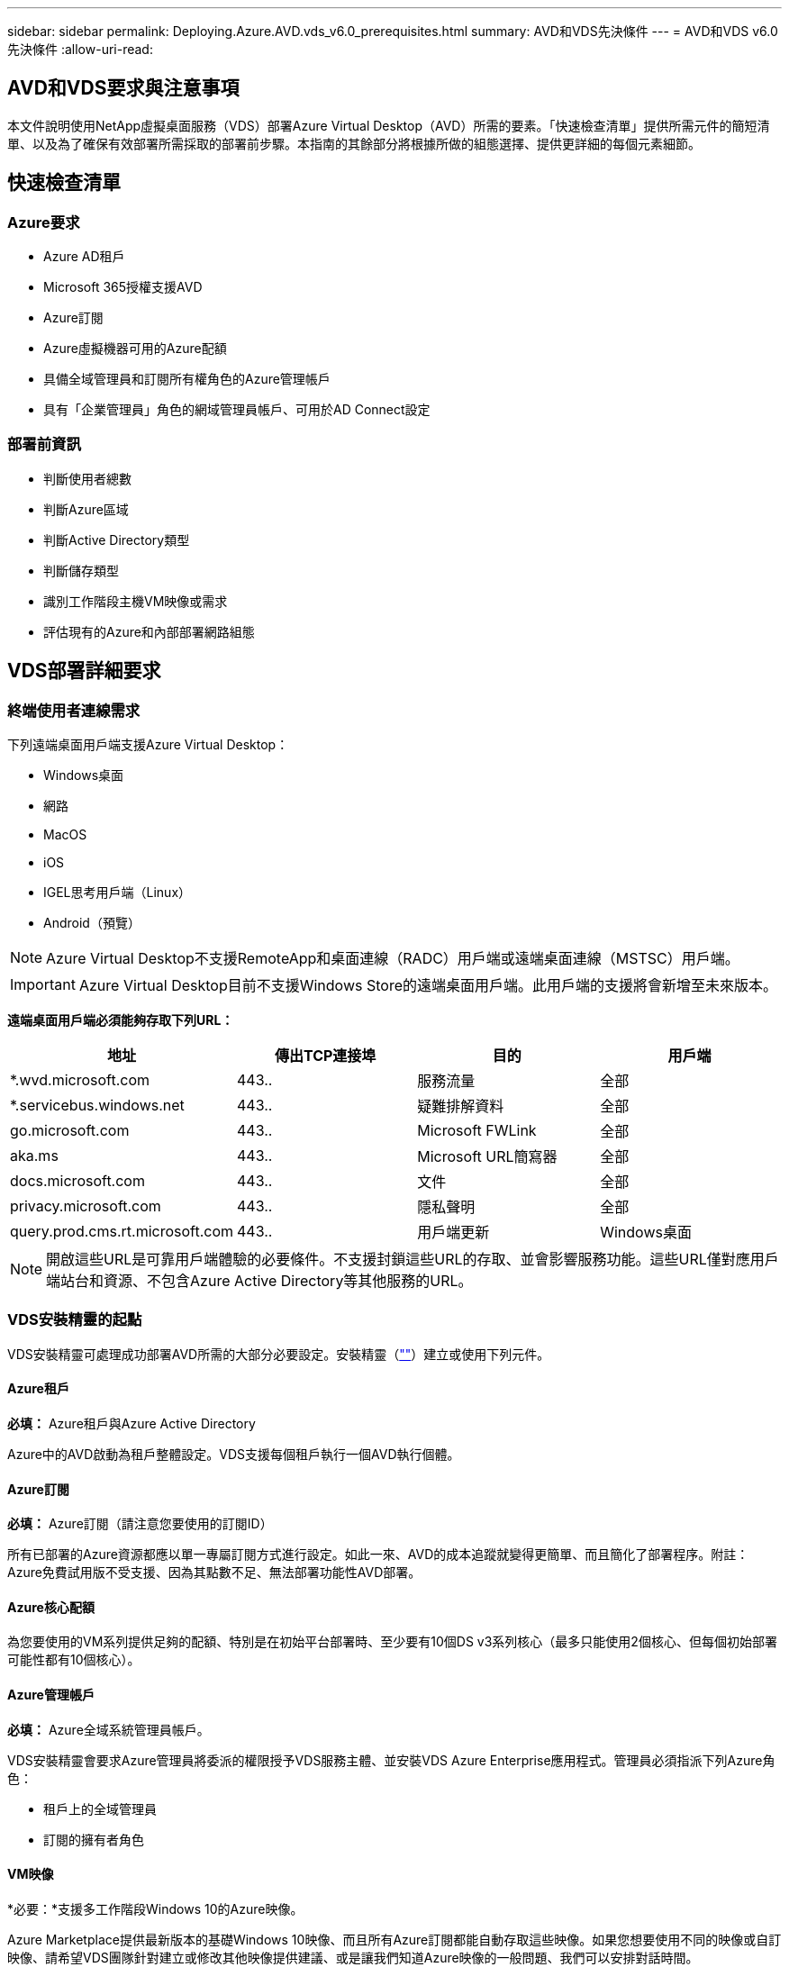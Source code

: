 ---
sidebar: sidebar 
permalink: Deploying.Azure.AVD.vds_v6.0_prerequisites.html 
summary: AVD和VDS先決條件 
---
= AVD和VDS v6.0先決條件
:allow-uri-read: 




== AVD和VDS要求與注意事項

本文件說明使用NetApp虛擬桌面服務（VDS）部署Azure Virtual Desktop（AVD）所需的要素。「快速檢查清單」提供所需元件的簡短清單、以及為了確保有效部署所需採取的部署前步驟。本指南的其餘部分將根據所做的組態選擇、提供更詳細的每個元素細節。



== 快速檢查清單



=== Azure要求

* Azure AD租戶
* Microsoft 365授權支援AVD
* Azure訂閱
* Azure虛擬機器可用的Azure配額
* 具備全域管理員和訂閱所有權角色的Azure管理帳戶
* 具有「企業管理員」角色的網域管理員帳戶、可用於AD Connect設定




=== 部署前資訊

* 判斷使用者總數
* 判斷Azure區域
* 判斷Active Directory類型
* 判斷儲存類型
* 識別工作階段主機VM映像或需求
* 評估現有的Azure和內部部署網路組態




== VDS部署詳細要求



=== 終端使用者連線需求

.下列遠端桌面用戶端支援Azure Virtual Desktop：
* Windows桌面
* 網路
* MacOS
* iOS
* IGEL思考用戶端（Linux）
* Android（預覽）



NOTE: Azure Virtual Desktop不支援RemoteApp和桌面連線（RADC）用戶端或遠端桌面連線（MSTSC）用戶端。


IMPORTANT: Azure Virtual Desktop目前不支援Windows Store的遠端桌面用戶端。此用戶端的支援將會新增至未來版本。

*遠端桌面用戶端必須能夠存取下列URL：*

[cols="25,25,25,25"]
|===
| 地址 | 傳出TCP連接埠 | 目的 | 用戶端 


| *.wvd.microsoft.com | 443.. | 服務流量 | 全部 


| *.servicebus.windows.net | 443.. | 疑難排解資料 | 全部 


| go.microsoft.com | 443.. | Microsoft FWLink | 全部 


| aka.ms | 443.. | Microsoft URL簡寫器 | 全部 


| docs.microsoft.com | 443.. | 文件 | 全部 


| privacy.microsoft.com | 443.. | 隱私聲明 | 全部 


| query.prod.cms.rt.microsoft.com | 443.. | 用戶端更新 | Windows桌面 
|===

NOTE: 開啟這些URL是可靠用戶端體驗的必要條件。不支援封鎖這些URL的存取、並會影響服務功能。這些URL僅對應用戶端站台和資源、不包含Azure Active Directory等其他服務的URL。



=== VDS安裝精靈的起點

VDS安裝精靈可處理成功部署AVD所需的大部分必要設定。安裝精靈（link:https://cwasetup.cloudworkspace.com[""]）建立或使用下列元件。



==== Azure租戶

*必填：* Azure租戶與Azure Active Directory

Azure中的AVD啟動為租戶整體設定。VDS支援每個租戶執行一個AVD執行個體。



==== Azure訂閱

*必填：* Azure訂閱（請注意您要使用的訂閱ID）

所有已部署的Azure資源都應以單一專屬訂閱方式進行設定。如此一來、AVD的成本追蹤就變得更簡單、而且簡化了部署程序。附註：Azure免費試用版不受支援、因為其點數不足、無法部署功能性AVD部署。



==== Azure核心配額

為您要使用的VM系列提供足夠的配額、特別是在初始平台部署時、至少要有10個DS v3系列核心（最多只能使用2個核心、但每個初始部署可能性都有10個核心）。



==== Azure管理帳戶

*必填：* Azure全域系統管理員帳戶。

VDS安裝精靈會要求Azure管理員將委派的權限授予VDS服務主體、並安裝VDS Azure Enterprise應用程式。管理員必須指派下列Azure角色：

* 租戶上的全域管理員
* 訂閱的擁有者角色




==== VM映像

*必要：*支援多工作階段Windows 10的Azure映像。

Azure Marketplace提供最新版本的基礎Windows 10映像、而且所有Azure訂閱都能自動存取這些映像。如果您想要使用不同的映像或自訂映像、請希望VDS團隊針對建立或修改其他映像提供建議、或是讓我們知道Azure映像的一般問題、我們可以安排對話時間。



==== Active Directory

AVD要求使用者身分識別必須是Azure AD的一部分、且VM必須加入與該Azure AD執行個體同步的Active Directory網域。VM無法直接附加至Azure AD執行個體、因此必須設定網域控制器、並與Azure AD同步。

.這些支援選項包括：
* 在訂閱中自動建置Active Directory執行個體。AD執行個體通常是由VDS在VDS控制VM（WMGR1）上建立、適用於使用此選項的Azure虛擬桌面部署。AD Connect必須設定並設定為與Azure AD同步、作為設定程序的一部分。
+
image:AD Options New.png[""]

* 整合至現有的Active Directory網域、可透過Azure訂閱存取（通常透過Azure VPN或Express Route）、並使用AD Connect或協力廠商產品將其使用者清單與Azure AD同步。
+
image:AD Options Existing.png[""]





==== 儲存層

在AVD中、儲存策略的設計目的是讓AVD工作階段VM上不會有持續的使用者/公司資料。使用者設定檔、使用者檔案和資料夾的持續資料、以及公司/應用程式資料、均裝載在獨立資料層上的一或多個資料Volume上。

FSLogix是一種設定檔容器化技術、可在工作階段初始化時、將使用者設定檔容器（VHD或VHDX格式）安裝至工作階段主機、以解決許多使用者設定檔問題（例如資料過度擴張和登入緩慢）。

由於此架構、因此需要資料儲存功能。此功能必須能夠處理每天早上/下午大量使用者同時登入/登出時所需的資料傳輸。即使是中等規模的環境、也可能需要大量的資料傳輸需求。資料儲存層的磁碟效能是主要的終端使用者效能變數之一、因此必須特別注意適當調整此儲存設備的效能大小、而不只是儲存容量。一般而言、儲存層的規模應能支援每位使用者5-15 IOPS。

.VDS安裝精靈支援下列組態：
* 設定及組態Azure NetApp Files 設定（ANF）（建議）。_anf標準服務層級最多可支援150位使用者、建議使用150至500位使用者的環境、以提供優質服務。對於超過500位使用者、建議使用ANF Ultra。_
+
image:Storage Layer 1.png[""]

* 設定及設定檔案伺服器VM
+
image:Storage Layer 3.png[""]





==== 網路

*必填：*所有現有網路子網路的詳細目錄、包括Azure透過Azure Express Route或VPN訂閱所能看到的任何子網路。部署必須避免重複的子網路。

VDS設定精靈可讓您定義網路範圍、以便在需要或必須避免範圍的情況下、將其納入與現有網路的計畫整合。

在部署期間決定使用者的IP範圍。根據Azure最佳實務做法、僅支援私有範圍內的IP位址。

.支援的選項包括下列項目、但預設為/20範圍：
* 從192到168、255、168、0到255
* 從172.16.0.0到172.31.255
* 10.0.0.0到10.255.255.255




==== CWMGR1

VDS的某些獨特功能（例如節省成本的工作負載排程和即時擴充功能）需要在租戶內部安裝管理功能、才能訂購。因此、將名為CWMGR1的管理VM部署為VDS安裝精靈自動化的一部分。除了VDS自動化工作之外、此虛擬機器也會將VDS組態保存在SQL Express資料庫、本機記錄檔和稱為DCConfig的進階組態公用程式中。

.視VDS設定精靈中的選擇而定、此VM可用於裝載其他功能、包括：
* RDS閘道（僅用於RDS部署）
* HTML 5閘道（僅用於RDS部署）
* RDS授權伺服器（僅用於RDS部署）
* 網域控制器（若已選擇）




=== 部署精靈中的決策樹狀結構

在初始部署中、我們會回答一系列問題、以自訂新環境的設定。以下是要做出的重大決策概要。



==== Azure地區

決定要裝載AVD虛擬機器的Azure地區或地區。請注意Azure NetApp Files 、支援GPU的某些VM系列（例如、支援GPU的VM）具有已定義的Azure區域支援清單、而AVD則適用於大部分地區。

* 此連結可用於識別 link:https://azure.microsoft.com/en-us/global-infrastructure/services/["Azure產品供應情況依地區而定"]




==== Active Directory類型

決定您要使用的Active Directory類型：

* 現有內部Active Directory
* 請參閱 link:Deploying.Azure.AVD.vds_v5.4_components_and_permissions.html["AVD VDS元件與權限"] 請參閱文件、以瞭解Azure和本機Active Directory環境中所需的權限和元件
* 全新Azure訂閱型Active Directory執行個體
* Azure Active Directory網域服務




==== 資料儲存

決定使用者設定檔、個別檔案和公司共用的資料放置位置。選項包括：

* Azure NetApp Files
* Azure檔案
* 傳統檔案伺服器（使用託管磁碟的Azure VM）




== 現有元件的NetApp VDS部署需求



=== 使用現有Active Directory網域控制器進行NetApp VDS部署

此組態類型可延伸現有的Active Directory網域、以支援AVD執行個體。在這種情況下、VDS會在網域中部署一組有限的元件、以支援AVD元件的自動化資源配置與管理工作。

.此組態需要：
* 現有的Active Directory網域控制器、可由Azure Vnet上的VM存取、通常是透過Azure VPN或Express Route、或是Azure中建立的網域控制器。
* 加入VDS元件和權限、以便在VDS加入網域時管理AVD主機集區和資料磁碟區。AVD VDS元件與權限指南定義所需的元件與權限、而部署程序則要求具有網域權限的網域使用者執行指令碼、以建立所需的元素。
* 請注意、VDS部署預設會為VDS建立的VM建立Vnet。vnet可與現有Azure網路VNets進行對等連接、或將CWMGR1 VM移至已預先定義子網路的現有Vnet。




==== 認證與網域準備工具

系統管理員必須在部署程序的某個階段提供網域管理員認證。您可以在稍後建立、使用及刪除暫用網域管理員認證（部署程序完成後）。此外、需要協助建置先決條件的客戶也可以利用網域準備工具。



=== NetApp VDS部署搭配現有檔案系統

VDS會建立Windows共用區、以便從AVD工作階段VM存取使用者設定檔、個人資料夾和公司資料。根據預設、VDS會部署檔案伺服器或Azure NetApp檔案選項、但如果您有現有的檔案儲存元件、VDS可在VDS部署完成後、將共用指向該元件。

.使用和現有儲存元件的需求：
* 元件必須支援SMB v3
* 元件必須與AVD工作階段主機加入相同的Active Directory網域
* 元件必須能夠公開一個用於VDS組態的UNC路徑、所有三個共用區都可以使用一個路徑、或是分別為每個共用區指定不同的路徑。請注意、VDS會設定這些共用的使用者層級權限、因此請參閱VDS AVD元件與權限文件、以確保已將適當的權限授予VDS自動化服務。




=== NetApp VDS部署搭配現有Azure AD網域服務

此組態需要程序來識別現有Azure Active Directory網域服務執行個體的屬性。請聯絡您的客戶經理、申請部署此類型的系統。採用現有AVD部署的NetApp VDS部署此組態類型假設已存在必要的Azure vnet、Active Directory和AVD元件。VDS部署的執行方式與「採用現有AD的NetApp VDS部署」組態相同、但新增下列需求：

* AVD租戶的RD擁有者角色必須授予Azure中的VDS企業應用程式
* 需要使用VDS Web App中的VDS匯入功能、將AVD主機集區和AVD主機集區VM匯入VDS此程序會收集AVD主機集區和工作階段VM中繼資料、並將其儲存在VDS中、以便由VDS管理這些元素
* 需要使用CRA工具將AVD使用者資料匯入VDS使用者區段。此程序會將每位使用者的中繼資料插入VDS控制面板、以便VDS管理其AVD應用程式群組成員資格和工作階段資訊




== 附錄A：VDS控制面板URL和IP位址

Azure訂閱中的VDS元件會與VDS全域控制面板元件通訊、例如VDS Web應用程式和VDS API端點。若要進行存取、必須安全地將下列基礎URI位址設定為連接埠443的雙向存取：

link:api.cloudworkspace.com[""]
link:autoprodb.database.windows.net[""]
link:vdctoolsapiprimary.azurewebsites.net[""]
link:cjbootstrap3.cjautomate.net[""]
link:https://cjdownload3.file.core.windows.net/media[""]

如果您的存取控制裝置只能依IP位址安全列出清單、則應安全列出下列IP位址清單。請注意、VDS使用Azure Traffic Manager服務、因此此清單可能會隨著時間而變更：

13.67.190.243 13.67.215.62 13.89.50.12213.67.227.115 13.67.227.230 13.67.227.227223.99.136.91 40.122.119.157 40.78.132.16640.78.129.17 40.122.52.167.70.147.2 40.899.2013.68.178 13.68.118.118.114.118.618.618.618.618.6120811.811.12.811.12.811.811.611.611.611.611.611.611.811.811.811.0.811.0.811.0.811.12.911.0.811.0.611.0.611.0.811.12.911.0.611.0.613.613.613.811.12.911.0.911.0.611.0.613.613.613.611.0.



== 附錄B：Microsoft AVD要求

本Microsoft AVD需求一節摘要說明Microsoft的AVD需求。完整且最新的AVD需求請參閱此處：

https://docs.microsoft.com/en-us/azure/virtual-desktop/overview#requirements[]



=== Azure Virtual Desktop工作階段主機授權

Azure Virtual Desktop支援下列作業系統、因此請根據您計畫部署的桌面和應用程式、確定您擁有適當的使用者授權：

[cols="50,50"]
|===
| 作業系統 | 必要授權 


| Windows 10 Enterprise多工作階段或Windows 10 Enterprise | Microsoft 365 e3、E5、A3、a5、f3、 Business Premium Windows e3、E5、A3、a5 


| Windows 7企業版 | Microsoft 365 e3、E5、A3、a5、f3、 Business Premium Windows e3、E5、A3、a5 


| Windows Server 2012 R2、2016、2019年 | 具有軟體保證的RDS用戶端存取授權（CAL） 
|===


=== AVD機器的URL存取

您為Azure Virtual Desktop建立的Azure虛擬機器必須能夠存取下列URL：

[cols="25,25,25,25"]
|===
| 地址 | 傳出TCP連接埠 | 目的 | 服務標籤 


| *.AVD.microsoft.com | 443.. | 服務流量 | Windows虛擬桌面 


| mrsglobalsteus2prod.blob.core.windows.net | 443.. | 代理程式和Sxs堆疊更新 | AzureCloud 


| *.core.windows.net | 443.. | 代理程式流量 | AzureCloud 


| *.servicebus.windows.net | 443.. | 代理程式流量 | AzureCloud 


| prod.warmpath.msftcloudes.com | 443.. | 代理程式流量 | AzureCloud 


| catalogartifact.azureedge.net | 443.. | Azure Marketplace | AzureCloud 


| kms.core.windows.net | 1688 | Windows啟動 | 網際網路 


| AVDportalstorageblob.blob.core.windows.net | 443.. | Azure入口網站支援 | AzureCloud 
|===
下表列出Azure虛擬機器可存取的選用URL：

[cols="25,25,25,25"]
|===
| 地址 | 傳出TCP連接埠 | 目的 | 服務標籤 


| *.microsoftonline.com | 443.. | 驗證MS Online Services | 無 


| *.events.data.microsoft.com | 443.. | 遙測服務 | 無 


| www.msftconnecttest.com | 443.. | 偵測作業系統是否已連線至網際網路 | 無 


| *.prod.do.dsp.mp.microsoft.com | 443.. | Windows Update | 無 


| login.windows.net | 443.. | 登入MS Online Services、Office 365 | 無 


| *。SFX。ms | 443.. | OneDrive用戶端軟體更新 | 無 


| *.digicert.com | 443.. | 憑證撤銷檢查 | 無 
|===


=== 最佳效能因素

若要獲得最佳效能、請確定您的網路符合下列需求：

* 從用戶端網路到已部署主機集區之Azure區域的往返（RTT）延遲應低於150毫秒。
* 當裝載桌面和應用程式的VM連線至管理服務時、網路流量可能會流向國外/地區邊界。
* 若要最佳化網路效能、建議工作階段主機的VM與管理服務配置在同一個Azure區域。




=== 支援的虛擬機器OS映像

Azure Virtual Desktop支援下列x64作業系統映像：

* Windows 10 Enterprise多工作階段、版本1809或更新版本
* Windows 10 Enterprise、1809版或更新版本
* Windows 7企業版
* Windows Server 2019
* Windows Server 2016
* Windows Server 2012 R2


Azure Virtual Desktop不支援x86（32位元）、Windows 10 Enterprise N或Windows 10 Enterprise KN作業系統映像。由於磁區大小限制、Windows 7也不支援託管Azure儲存設備上託管的任何VHD或VHDX型設定檔解決方案。

可用的自動化和部署選項取決於您選擇的作業系統和版本、如下表所示：

[cols="40,15,15,15,15"]
|===
| 作業系統 | Azure影像庫 | 手動部署VM | 整合範本ARM | 在Azure Marketplace上配置主機集區 


| Windows 10多工作階段、1903版 | 是的 | 是的 | 是的 | 是的 


| Windows 10多工作階段、版本1809 | 是的 | 是的 | 否 | 否 


| Windows 10 Enterprise、1903版 | 是的 | 是的 | 是的 | 是的 


| Windows 10 Enterprise、版本1809 | 是的 | 是的 | 否 | 否 


| Windows 7企業版 | 是的 | 是的 | 否 | 否 


| Windows Server 2019 | 是的 | 是的 | 否 | 否 


| Windows Server 2016 | 是的 | 是的 | 是的 | 是的 


| Windows Server 2012 R2 | 是的 | 是的 | 否 | 否 
|===